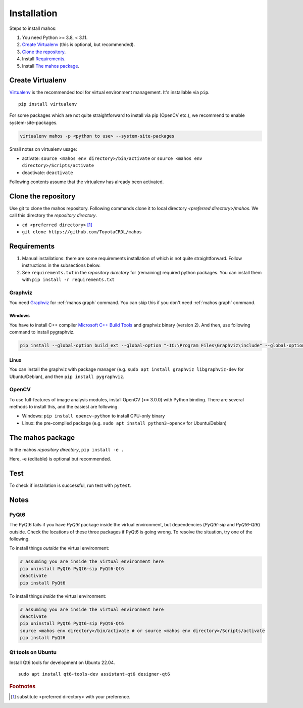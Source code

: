 Installation
============

Steps to install mahos:

#. You need Python >= 3.8, < 3.11.
#. `Create Virtualenv`_ (this is optional, but recommended).
#. `Clone the repository`_.
#. Install `Requirements`_.
#. Install `The mahos package`_.

.. _virtualenv-sec:

Create Virtualenv
-----------------

`Virtualenv <https://virtualenv.pypa.io/en/latest/>`_ is the recommended tool for virtual environment management. It's installable via ``pip``. ::

  pip install virtualenv

For some packages which are not quite straightforward to install via pip (OpenCV etc.),
we recommend to enable system-site-packages.

.. code-block:: bash

  virtualenv mahos -p <python to use> --system-site-packages

Small notes on virtualenv usage:

* activate: ``source <mahos env directory>/bin/activate`` or ``source <mahos env directory>/Scripts/activate``
* deactivate: ``deactivate``

Following contents assume that the virtualenv has already been activated.

Clone the repository
--------------------

Use git to clone the mahos repository.
Following commands clone it to local directory `<preferred directory>/mahos`.
We call this directory the `repository directory`.

- ``cd <preferred directory>`` [#f1]_
- ``git clone https://github.com/ToyotaCRDL/mahos``

Requirements
------------

#. Manual installations: there are some requirements installation of which is not quite straightforward.
   Follow instructions in the subsections below.
#. See ``requirements.txt`` in the `repository directory` for (remaining) required python packages.
   You can install them with ``pip install -r requirements.txt``

Graphviz
^^^^^^^^

You need `Graphviz <https://graphviz.org/download/>`_ for :ref:`mahos graph` command.
You can skip this if you don't need :ref:`mahos graph` command.

Windows
.......

You have to install C++ compiler `Microsoft C++ Build Tools <https://visualstudio.microsoft.com/ja/visual-cpp-build-tools/>`_ and
graphviz binary (version 2).
And then, use following command to install pygraphviz.

.. code-block:: bash

  pip install --global-option build_ext --global-option "-IC:\Program Files\Graphviz\include" --global-option "-LC:\Program Files\Graphviz\lib" pygraphviz

Linux
.....

You can install the graphviz with package manager (e.g. ``sudo apt install graphviz libgraphviz-dev`` for Ubuntu/Debian),
and then ``pip install pygraphviz``.

OpenCV
^^^^^^

To use full-features of image analysis modules, install OpenCV (>= 3.0.0) with Python binding.
There are several methods to install this, and the easiest are following.

- Windows: ``pip install opencv-python`` to install CPU-only binary
- Linux: the pre-compiled package (e.g. ``sudo apt install python3-opencv`` for Ubuntu/Debian)

The mahos package
-----------------

In the mahos `repository directory`, ``pip install -e .``

Here, -e (editable) is optional but recommended.

Test
----

To check if installation is successful, run test with ``pytest``.

Notes
-----

PyQt6
^^^^^

The PyQt6 fails if you have `PyQt6` package inside the virtual environment, but dependencies (`PyQt6-sip` and `PyQt6-Qt6`) outside.
Check the locations of these three packages if PyQt6 is going wrong.
To resolve the situation, try one of the following.

To install things `outside` the virtual environment:

.. code-block:: bash

  # assuming you are inside the virtual environment here
  pip uninstall PyQt6 PyQt6-sip PyQt6-Qt6
  deactivate
  pip install PyQt6

To install things `inside` the virtual environment:

.. code-block:: bash

  # assuming you are inside the virtual environment here
  deactivate
  pip uninstall PyQt6 PyQt6-sip PyQt6-Qt6
  source <mahos env directory>/bin/activate # or source <mahos env directory>/Scripts/activate
  pip install PyQt6

Qt tools on Ubuntu
^^^^^^^^^^^^^^^^^^

Install Qt6 tools for development on Ubuntu 22.04. ::

   sudo apt install qt6-tools-dev assistant-qt6 designer-qt6

.. rubric:: Footnotes

.. [#f1] substitute <preferred directory> with your preference.
